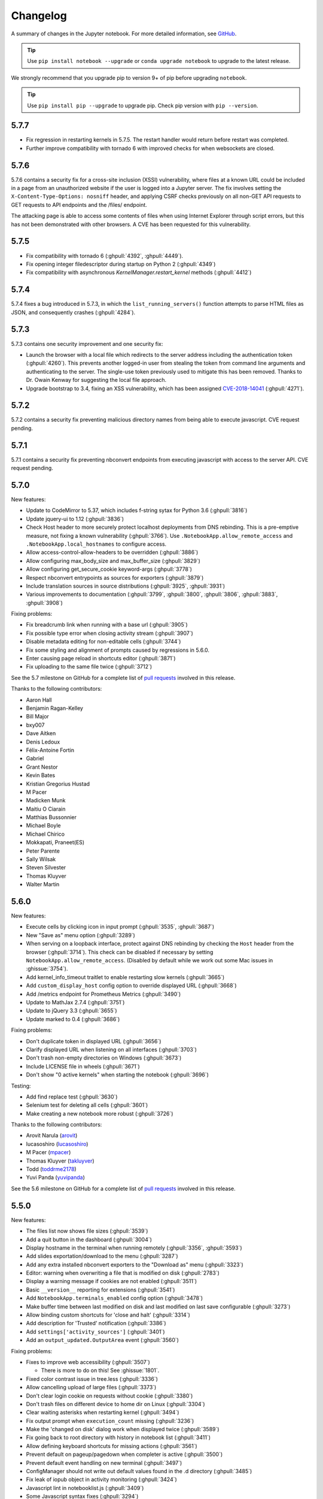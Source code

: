 .. _changelog:

Changelog
=========

A summary of changes in the Jupyter notebook.
For more detailed information, see
`GitHub <https://github.com/jupyter/notebook>`__.

.. tip::

     Use ``pip install notebook --upgrade`` or ``conda upgrade notebook`` to
     upgrade to the latest release.

.. we push for pip 9+ or it will break for Python 2 users when IPython 6 is out.

We strongly recommend that you upgrade pip to version 9+ of pip before upgrading ``notebook``.

.. tip::

    Use ``pip install pip --upgrade`` to upgrade pip. Check pip version with
    ``pip --version``.

.. _release-5.7.7:

5.7.7
-----

- Fix regression in restarting kernels in 5.7.5.
  The restart handler would return before restart was completed.
- Further improve compatibility with tornado 6 with improved
  checks for when websockets are closed.

.. _release-5.7.6:

5.7.6
-----

5.7.6 contains a security fix for a cross-site inclusion (XSSI) vulnerability,
where files at a known URL could be included in a page from an unauthorized website if the user is logged into a Jupyter server.
The fix involves setting the ``X-Content-Type-Options: nosniff``
header, and applying CSRF checks previously on all non-GET
API requests to GET requests to API endpoints and the /files/ endpoint.

The attacking page is able to access some contents of files when using Internet Explorer through script errors,
but this has not been demonstrated with other browsers.
A CVE has been requested for this vulnerability.

.. _release-5.7.5:

5.7.5
-----

- Fix compatibility with tornado 6 (:ghpull:`4392`, :ghpull:`4449`).
- Fix opening integer filedescriptor during startup on Python 2 (:ghpull:`4349`)
- Fix compatibility with asynchronous `KernelManager.restart_kernel` methods (:ghpull:`4412`)

.. _release-5.7.4:

5.7.4
-----

5.7.4 fixes a bug introduced in 5.7.3, in which the ``list_running_servers()``
function attempts to parse HTML files as JSON, and consequently crashes
(:ghpull:`4284`).

.. _release-5.7.3:

5.7.3
-----

5.7.3 contains one security improvement and one security fix:

- Launch the browser with a local file which redirects to the server address
  including the authentication token (:ghpull:`4260`).
  This prevents another logged-in user from stealing the token from command line
  arguments and authenticating to the server.
  The single-use token previously used to mitigate this has been removed.
  Thanks to Dr. Owain Kenway for suggesting the local file approach.
- Upgrade bootstrap to 3.4, fixing an XSS vulnerability, which has been
  assigned `CVE-2018-14041 <https://nvd.nist.gov/vuln/detail/CVE-2018-14041>`_
  (:ghpull:`4271`).

.. _release-5.7.2:

5.7.2
-----

5.7.2 contains a security fix preventing malicious directory names
from being able to execute javascript. CVE request pending.

.. _release-5.7.1:

5.7.1
-----

5.7.1 contains a security fix preventing nbconvert endpoints from executing javascript with access to the server API. CVE request pending.

.. _release-5.7.0:

5.7.0
-----

New features:

- Update to CodeMirror to 5.37, which includes f-string sytax for Python 3.6 (:ghpull:`3816`)
- Update jquery-ui to 1.12 (:ghpull:`3836`)
- Check Host header to more securely protect localhost deployments from DNS rebinding.
  This is a pre-emptive measure, not fixing a known vulnerability (:ghpull:`3766`).
  Use ``.NotebookApp.allow_remote_access`` and ``.NotebookApp.local_hostnames`` to configure
  access.
- Allow access-control-allow-headers to be overridden (:ghpull:`3886`)
- Allow configuring max_body_size and max_buffer_size (:ghpull:`3829`)
- Allow configuring get_secure_cookie keyword-args (:ghpull:`3778`)
- Respect nbconvert entrypoints as sources for exporters (:ghpull:`3879`)
- Include translation sources in source distributions (:ghpull:`3925`, :ghpull:`3931`)
- Various improvements to documentation (:ghpull:`3799`, :ghpull:`3800`,
  :ghpull:`3806`, :ghpull:`3883`, :ghpull:`3908`)

Fixing problems:

- Fix breadcrumb link when running with a base url (:ghpull:`3905`)
- Fix possible type error when closing activity stream (:ghpull:`3907`)
- Disable metadata editing for non-editable cells (:ghpull:`3744`)
- Fix some styling and alignment of prompts caused by regressions in 5.6.0.
- Enter causing page reload in shortcuts editor (:ghpull:`3871`)
- Fix uploading to the same file twice (:ghpull:`3712`)

See the 5.7 milestone on GitHub for a complete list of
`pull requests <https://github.com/jupyter/notebook/pulls?utf8=%E2%9C%93&q=is%3Apr%20milestone%3A5.7>`__ involved in this release.

Thanks to the following contributors:

* Aaron Hall
* Benjamin Ragan-Kelley
* Bill Major
* bxy007
* Dave Aitken
* Denis Ledoux
* Félix-Antoine Fortin
* Gabriel
* Grant Nestor
* Kevin Bates
* Kristian Gregorius Hustad
* M Pacer
* Madicken Munk
* Maitiu O Ciarain
* Matthias Bussonnier
* Michael Boyle
* Michael Chirico
* Mokkapati, Praneet(ES)
* Peter Parente
* Sally Wilsak
* Steven Silvester
* Thomas Kluyver
* Walter Martin

.. _release-5.6.0:

5.6.0
-----

New features:

- Execute cells by clicking icon in input prompt (:ghpull:`3535`, :ghpull:`3687`)
- New "Save as" menu option (:ghpull:`3289`)
- When serving on a loopback interface, protect against DNS rebinding by
  checking the ``Host`` header from the browser (:ghpull:`3714`).
  This check can be disabled if necessary by setting
  ``NotebookApp.allow_remote_access``.
  (Disabled by default while we work out some Mac issues in :ghissue:`3754`).
- Add kernel_info_timeout traitlet to enable restarting slow kernels (:ghpull:`3665`)
- Add ``custom_display_host`` config option to override displayed URL (:ghpull:`3668`)
- Add /metrics endpoint for Prometheus Metrics (:ghpull:`3490`)
- Update to MathJax 2.7.4 (:ghpull:`3751`)
- Update to jQuery 3.3 (:ghpull:`3655`)
- Update marked to 0.4 (:ghpull:`3686`)

Fixing problems:

- Don't duplicate token in displayed URL (:ghpull:`3656`)
- Clarify displayed URL when listening on all interfaces (:ghpull:`3703`)
- Don't trash non-empty directories on Windows (:ghpull:`3673`)
- Include LICENSE file in wheels (:ghpull:`3671`)
- Don't show "0 active kernels" when starting the notebook (:ghpull:`3696`)

Testing:

- Add find replace test (:ghpull:`3630`)
- Selenium test for deleting all cells (:ghpull:`3601`)
- Make creating a new notebook more robust (:ghpull:`3726`)

Thanks to the following contributors:

- Arovit Narula (`arovit <https://github.com/arovit>`__)
- lucasoshiro (`lucasoshiro <https://github.com/lucasoshiro>`__)
- M Pacer (`mpacer <https://github.com/mpacer>`__)
- Thomas Kluyver (`takluyver <https://github.com/takluyver>`__)
- Todd (`toddrme2178 <https://github.com/toddrme2178>`__)
- Yuvi Panda (`yuvipanda <https://github.com/yuvipanda>`__)

See the 5.6 milestone on GitHub for a complete list of
`pull requests <https://github.com/jupyter/notebook/pulls?utf8=%E2%9C%93&q=is%3Apr%20milestone%3A5.6>`__ involved in this release.

.. _release-5.5.0:

5.5.0
-----

New features:

- The files list now shows file sizes (:ghpull:`3539`)
- Add a quit button in the dashboard (:ghpull:`3004`)
- Display hostname in the terminal when running remotely (:ghpull:`3356`, :ghpull:`3593`)
- Add slides exportation/download to the menu (:ghpull:`3287`)
- Add any extra installed nbconvert exporters to the "Download as" menu (:ghpull:`3323`)
- Editor: warning when overwriting a file that is modified on disk (:ghpull:`2783`)
- Display a warning message if cookies are not enabled (:ghpull:`3511`)
- Basic ``__version__`` reporting for extensions (:ghpull:`3541`)
- Add ``NotebookApp.terminals_enabled`` config option (:ghpull:`3478`)
- Make buffer time between last modified on disk and last modified on last save configurable (:ghpull:`3273`)
- Allow binding custom shortcuts for 'close and halt' (:ghpull:`3314`)
- Add description for 'Trusted' notification (:ghpull:`3386`)
- Add ``settings['activity_sources']`` (:ghpull:`3401`)
- Add an ``output_updated.OutputArea`` event (:ghpull:`3560`)


Fixing problems:

- Fixes to improve web accessibility (:ghpull:`3507`)

  - There is more to do on this! See :ghissue:`1801`.

- Fixed color contrast issue in tree.less (:ghpull:`3336`)
- Allow cancelling upload of large files (:ghpull:`3373`)
- Don't clear login cookie on requests without cookie (:ghpull:`3380`)
- Don't trash files on different device to home dir on Linux (:ghpull:`3304`)
- Clear waiting asterisks when restarting kernel (:ghpull:`3494`)
- Fix output prompt when ``execution_count`` missing (:ghpull:`3236`)
- Make the 'changed on disk' dialog work when displayed twice (:ghpull:`3589`)
- Fix going back to root directory with history in notebook list (:ghpull:`3411`)
- Allow defining keyboard shortcuts for missing actions (:ghpull:`3561`)
- Prevent default on pageup/pagedown when completer is active (:ghpull:`3500`)
- Prevent default event handling on new terminal (:ghpull:`3497`)
- ConfigManager should not write out default values found in the .d directory (:ghpull:`3485`)
- Fix leak of iopub object in activity monitoring (:ghpull:`3424`)
- Javascript lint in notebooklist.js (:ghpull:`3409`)
- Some Javascript syntax fixes (:ghpull:`3294`)
- Convert native for loop to ``Array.forEach()`` (:ghpull:`3477`)
- Disable cache when downloading nbconvert output (:ghpull:`3484`)
- Add missing digestmod arg to HMAC (:ghpull:`3399`)
- Log OSErrors failing to create less-critical files during startup (:ghpull:`3384`)
- Use powershell on Windows (:ghpull:`3379`)
- API spec improvements, API handler improvements (:ghpull:`3368`)
- Set notebook to dirty state after change to kernel metadata (:ghpull:`3350`)
- Use CSP header to treat served files as belonging to a separate origin (:ghpull:`3341`)
- Don't install gettext into builtins (:ghpull:`3330`)
- Add missing ``import _`` (:ghpull:`3316`, :ghpull:`3326`)
- Write ``notebook.json`` file atomically (:ghpull:`3305`)
- Fix clicking with modifiers, page title updates (:ghpull:`3282`)
- Upgrade jQuery to version 2.2 (:ghpull:`3428`)
- Upgrade xterm.js to 3.1.0 (:ghpull:`3189`)
- Upgrade moment.js to 2.19.3 (:ghpull:`3562`)
- Upgrade CodeMirror to 5.35 (:ghpull:`3372`)
- "Require" pyzmq>=17 (:ghpull:`3586`)

Documentation:

- Documentation updates and organisation (:ghpull:`3584`)
- Add section in docs about privacy (:ghpull:`3571`)
- Add explanation on how to change the type of a cell to Markdown (:ghpull:`3377`)
- Update docs with confd implementation details (:ghpull:`3520`)
- Add more information for where ``jupyter_notebook_config.py`` is located (:ghpull:`3346`)
- Document options to enable nbextensions in specific sections (:ghpull:`3525`)
- jQuery attribute selector value MUST be surrounded by quotes (:ghpull:`3527`)
- Do not execute special notebooks with nbsphinx (:ghpull:`3360`)
- Other minor fixes in :ghpull:`3288`, :ghpull:`3528`, :ghpull:`3293`, :ghpull:`3367`

Testing:

- Testing with Selenium & Sauce labs (:ghpull:`3321`)
- Selenium utils + markdown rendering tests (:ghpull:`3458`)
- Convert insert cell tests to Selenium (:ghpull:`3508`)
- Convert prompt numbers tests to Selenium (:ghpull:`3554`)
- Convert delete cells tests to Selenium (:ghpull:`3465`)
- Convert undelete cell tests to Selenium (:ghpull:`3475`)
- More selenium testing utilities (:ghpull:`3412`)
- Only check links when build is trigger by Travis Cron job (:ghpull:`3493`)
- Fix Appveyor build errors (:ghpull:`3430`)
- Undo patches in teardown before attempting to delete files (:ghpull:`3459`)
- Get tests running with tornado 5 (:ghpull:`3398`)
- Unpin ipykernel version on Travis (:ghpull:`3223`)

Thanks to the following contributors:

- Arovit Narula (`arovit <https://github.com/arovit>`__)
- Ashley Teoh (`ashleytqy <https://github.com/ashleytqy>`__)
- Nicholas Bollweg (`bollwyvl <https://github.com/bollwyvl>`__)
- Alex Rothberg (`cancan101 <https://github.com/cancan101>`__)
- Celina Kilcrease (`ckilcrease <https://github.com/ckilcrease>`__)
- dabuside (`dabuside <https://github.com/dabuside>`__)
- Damian Avila (`damianavila <https://github.com/damianavila>`__)
- Dana Lee (`danagilliann <https://github.com/danagilliann>`__)
- Dave Hirschfeld (`dhirschfeld <https://github.com/dhirschfeld>`__)
- Heng GAO (`ehengao <https://github.com/ehengao>`__)
- Leo Gallucci (`elgalu <https://github.com/elgalu>`__)
- Evan Van Dam (`evandam <https://github.com/evandam>`__)
- forbxy (`forbxy <https://github.com/forbxy>`__)
- Grant Nestor (`gnestor <https://github.com/gnestor>`__)
- Ethan T. Hendrix (`hendrixet <https://github.com/hendrixet>`__)
- Miro Hrončok (`hroncok <https://github.com/hroncok>`__)
- Paul Ivanov (`ivanov <https://github.com/ivanov>`__)
- Darío Hereñú (`kant <https://github.com/kant>`__)
- Kevin Bates (`kevin-bates <https://github.com/kevin-bates>`__)
- Maarten Breddels (`maartenbreddels <https://github.com/maartenbreddels>`__)
- Michael Droettboom (`mdboom <https://github.com/mdboom>`__)
- Min RK (`minrk <https://github.com/minrk>`__)
- M Pacer (`mpacer <https://github.com/mpacer>`__)
- Peter Parente (`parente <https://github.com/parente>`__)
- Paul Masson (`paulmasson <https://github.com/paulmasson>`__)
- Philipp Rudiger (`philippjfr <https://github.com/philippjfr>`__)
- Mac Knight (`Shels1909 <https://github.com/Shels1909>`__)
- Hisham Elsheshtawy (`Sheshtawy <https://github.com/Sheshtawy>`__)
- Simon Biggs (`SimonBiggs <https://github.com/SimonBiggs>`__)
- Sunil Hari (``@sunilhari``)
- Thomas Kluyver (`takluyver <https://github.com/takluyver>`__)
- Tim Klever (`tklever <https://github.com/tklever>`__)
- Gabriel Ruiz (`unnamedplay-r <https://github.com/unnamedplay-r>`__)
- Vaibhav Sagar (`vaibhavsagar <https://github.com/vaibhavsagar>`__)
- William Hosford (`whosford <https://github.com/whosford>`__)
- Hong (`xuhdev <https://github.com/xuhdev>`__)

See the 5.5 milestone on GitHub for a complete list of
`pull requests <https://github.com/jupyter/notebook/pulls?utf8=%E2%9C%93&q=is%3Apr%20milestone%3A5.5>`__ involved in this release.

.. _release-5.4.1:

5.4.1
-----

A security release to fix `CVE-2018-8768
<http://cve.mitre.org/cgi-bin/cvename.cgi?name=CVE-2018-8768>`_.

Thanks to `Alex <https://hackerone.com/pisarenko>`__ for identifying this bug,
and Jonathan Kamens and Scott Sanderson at Quantopian for verifying it and
bringing it to our attention.

.. _release-5.4.0:

5.4.0
-----

- Fix creating files and folders after navigating directories in the dashboard
  (:ghpull:`3264`).
- Enable printing notebooks in colour, removing the CSS that made everything
  black and white (:ghpull:`3212`).
- Limit the completion options displayed in the notebook to 1000, to avoid
  performance issues with very long lists (:ghpull:`3195`).
- Accessibility improvements in ``tree.html`` (:ghpull:`3271`).
- Added alt-text to the kernel logo image in the notebook UI (:ghpull:`3228`).
- Added a test on Travis CI to flag if symlinks are accidentally introduced
  in the future. This should prevent the issue that necessitated
  :ref:`release-5.3.1` (:ghpull:`3227`).
- Use lowercase letters for random IDs generated in our Javascript
  (:ghpull:`3264`).
- Removed duplicate code setting ``TextCell.notebook`` (:ghpull:`3256`).

Thanks to the following contributors:

- Alex Soderman (`asoderman <https://github.com/asoderman>`__)
- Matthias Bussonnier (`Carreau <https://github.com/Carreau>`__)
- Min RK (`minrk <https://github.com/minrk>`__)
- Nitesh Sawant (`ns23 <https://github.com/ns23>`__)
- Thomas Kluyver (`takluyver <https://github.com/takluyver>`__)
- Yuvi Panda (`yuvipanda <https://github.com/yuvipanda>`__)

See the 5.4 milestone on GitHub for a complete list of
`pull requests <https://github.com/jupyter/notebook/pulls?utf8=%E2%9C%93&q=is%3Apr%20milestone%3A5.4>`__ involved in this release.

.. _release-5.3.1:

5.3.1
-----

Replaced a symlink in the repository with a copy, to fix issues installing
on Windows (:ghpull:`3220`).

.. _release-5.3.0:

5.3.0
-----

This release introduces a couple noteable improvements, such as terminal support for Windows and support for OS trash (files deleted from the notebook dashboard are moved to the OS trash vs. deleted permanently).

- Add support for terminals on windows (:ghpull:`3087`). 
- Add a "restart and run all" button to the toolbar (:ghpull:`2965`). 
- Send files to os trash mechanism on delete (:ghpull:`1968`). 
- Allow programmatic copy to clipboard (:ghpull:`3088`). 
- Use DOM History API for navigating between directories in the file browser (:ghpull:`3115`).
- Add translated files to folder(docs-translations) (:ghpull:`3065`). 
- Allow non empty dirs to be deleted (:ghpull:`3108`). 
- Set cookie on base_url (:ghpull:`2959`). 
- Allow token-authenticated requests cross-origin by default (:ghpull:`2920`). 
- Change cull_idle_timeout_minimum to 1 from 300 (:ghpull:`2910`). 
- Config option to shut down server after n seconds with no kernels (:ghpull:`2963`). 
- Display a "close" button on load notebook error (:ghpull:`3176`). 
- Add action to command pallette to run CodeMirror's "indentAuto" on selection (:ghpull:`3175`). 
- Add option to specify extra services (:ghpull:`3158`). 
- Warn_bad_name should not use global name (:ghpull:`3160`). 
- Avoid overflow of hidden form (:ghpull:`3148`). 
- Fix shutdown trans loss (:ghpull:`3147`). 
- Find available kernelspecs more efficiently (:ghpull:`3136`). 
- Don\'t try to translate missing help strings (:ghpull:`3122`). 
- Frontend/extension-config: allow default json files in a .d directory (:ghpull:`3116`). 
- Use `requirejs` vs. `require` (:ghpull:`3097`). 
- Fixes some ui bugs in firefox #3044 (:ghpull:`3058`). 
- Compare non-specific language code when choosing to use arabic numerals (:ghpull:`3055`). 
- Fix save-script deprecation (:ghpull:`3053`). 
- Include moment locales in package_data (:ghpull:`3051`). 
- Fix moment locale loading in bidi support (:ghpull:`3048`). 
- Tornado 5: periodiccallback loop arg will be removed (:ghpull:`3034`). 
- Use `/files` prefix for pdf-like files (:ghpull:`3031`). 
- Add folder for document translation (:ghpull:`3022`). 
- When login-in via token, let a chance for user to set the password (:ghpull:`3008`). 
- Switch to jupyter_core implementation of ensure_dir_exists (:ghpull:`3002`). 
- Send http shutdown request on \'stop\' subcommand (:ghpull:`3000`). 
- Work on loading ui translations  (:ghpull:`2969`). 
- Fix ansi inverse (:ghpull:`2967`). 
- Add send2trash to requirements for building docs (:ghpull:`2964`). 
- I18n readme.md improvement (:ghpull:`2962`).  
- Add \'reason\' field to json error responses (:ghpull:`2958`).
- Add some padding for stream outputs (:ghpull:`3194`).
- Always use setuptools in ``setup.py`` (:ghpull:`3206`).
- Fix clearing cookies on logout when ``base_url`` is configured (:ghpull:`3207`).

Thanks to the following contributors:

- bacboc (`bacboc <https://github.com/bacboc>`__)
- Steven Silvester (`blink1073 <https://github.com/blink1073>`__)
- Matthias Bussonnier (`Carreau <https://github.com/Carreau>`__)
- ChungJooHo (`ChungJooHo <https://github.com/ChungJooHo>`__)
- edida (`edida <https://github.com/edida>`__)
- Francesco Franchina (``ferdas``)
- forbxy (`forbxy <https://github.com/forbxy>`__)
- Grant Nestor (`gnestor <https://github.com/gnestor>`__)
- Josh Barnes (`jcb91 <https://github.com/jcb91>`__)
- JocelynDelalande (`JocelynDelalande <https://github.com/JocelynDelalande>`__)
- Karthik Balakrishnan (`karthikb351 <https://github.com/karthikb351>`__)
- Kevin Bates (`kevin-bates <https://github.com/kevin-bates>`__)
- Kirit Thadaka (`kirit93 <https://github.com/kirit93>`__)
- Lilian Besson (`Naereen <https://github.com/Naereen>`__)
- Maarten Breddels (`maartenbreddels <https://github.com/maartenbreddels>`__)
- Madhu94 (`Madhu94 <https://github.com/Madhu94>`__)
- Matthias Geier (`mgeier <https://github.com/mgeier>`__)
- Michael Heilman (`mheilman <https://github.com/mheilman>`__)
- Min RK (`minrk <https://github.com/minrk>`__)
- PHaeJin (`PHaeJin <https://github.com/PHaeJin>`__)
- Sukneet (`Sukneet <https://github.com/Sukneet>`__)
- Thomas Kluyver (`takluyver <https://github.com/takluyver>`__)

See the 5.3 milestone on GitHub for a complete list of
`pull requests <https://github.com/jupyter/notebook/pulls?utf8=%E2%9C%93&q=is%3Apr%20milestone%3A5.3>`__ involved in this release.

.. _release-5.2.1:

5.2.1
-----

- Fix invisible CodeMirror cursor at specific browser zoom levels (:ghpull:`2983`). 
- Fix nbconvert handler causing broken export to PDF (:ghpull:`2981`). 
- Fix the prompt_area argument of the output area constructor. (:ghpull:`2961`). 
- Handle a compound extension in new_untitled (:ghpull:`2949`). 
- Allow disabling offline message buffering (:ghpull:`2916`). 

Thanks to the following contributors:

- Steven Silvester (`blink1073 <https://github.com/blink1073>`__)
- Grant Nestor (`gnestor <https://github.com/gnestor>`__)
- Jason Grout (`jasongrout <https://github.com/jasongrout>`__)
- Min RK (`minrk <https://github.com/minrk>`__)
- M Pacer (`mpacer <https://github.com/mpacer>`__)

See the 5.2.1 milestone on GitHub for a complete list of
`pull requests <https://github.com/jupyter/notebook/pulls?utf8=%E2%9C%93&q=is%3Apr%20milestone%3A5.2.1>`__ involved in this release.

.. _release-5.2.0:

5.2.0
-----

- Allow setting token via jupyter_token env (:ghpull:`2921`). 
- Fix some errors caused by raising 403 in get_current_user (:ghpull:`2919`). 
- Register contents_manager.files_handler_class directly (:ghpull:`2917`). 
- Update viewable_extensions (:ghpull:`2913`). 
- Show edit shortcuts modal after shortcuts modal is hidden (:ghpull:`2912`). 
- Improve edit/view behavior (:ghpull:`2911`). 
- The root directory of the notebook server should never be hidden (:ghpull:`2907`). 
- Fix notebook require config to match tools/build-main (:ghpull:`2888`). 
- Give page constructor default arguments (:ghpull:`2887`). 
- Fix codemirror.less to match codemirror\'s expected padding layout (:ghpull:`2880`). 
- Add x-xsrftoken to access-control-allow-headers (:ghpull:`2876`). 
- Buffer messages when websocket connection is interrupted (:ghpull:`2871`). 
- Load locale dynamically only when not en-us (:ghpull:`2866`). 
- Changed key strength to 2048 bits (:ghpull:`2861`). 
- Resync jsversion with python version (:ghpull:`2860`). 
- Allow copy operation on modified, read-only notebook (:ghpull:`2854`). 
- Update error handling on apihandlers (:ghpull:`2853`). 
- Test python 3.6 on travis, drop 3.3 (:ghpull:`2852`). 
- Avoid base64-literals in image tests (:ghpull:`2851`). 
- Upgrade xterm.js to 2.9.2 (:ghpull:`2849`). 
- Changed all python variables named file to file_name to not override built_in file (:ghpull:`2830`). 
- Add more doc tests (:ghpull:`2823`). 
- Typos fix (:ghpull:`2815`). 
- Rename and update license [ci skip] (:ghpull:`2810`). 
- Travis builds doc  (:ghpull:`2808`). 
- Pull request i18n  (:ghpull:`2804`). 
- Factor out output_prompt_function, as is done with input prompt (:ghpull:`2774`). 
- Use rfc5987 encoding for filenames (:ghpull:`2767`). 
- Added path to the resources metadata, the same as in from_filename(...) in nbconvert.exporters.py (:ghpull:`2753`). 
- Make "extrakeys" consistent for notebook and editor (:ghpull:`2745`). 
- Bidi support (:ghpull:`2357`). 

Special thanks to `samarsultan <https://github.com/samarsultan>`__ and the Arabic Competence and Globalization Center Team at IBM Egypt for adding RTL (right-to-left) support to the notebook!

See the 5.2 milestone on GitHub for a complete list of
`issues <https://github.com/jupyter/notebook/issues?utf8=%E2%9C%93&q=is%3Aissue%20milestone%3A5.2>`__
and `pull requests <https://github.com/jupyter/notebook/pulls?utf8=%E2%9C%93&q=is%3Apr%20milestone%3A5.2>`__ involved in this release.

.. _release-5.1.0:

5.1.0
-----

- Preliminary i18n implementation (:ghpull:`2140`).
- Expose URL with auth token in notebook UI (:ghpull:`2666`).
- Fix search background style (:ghpull:`2387`).
- List running notebooks without requiring ``--allow-root`` (:ghpull:`2421`).
- Allow session of type other than notebook (:ghpull:`2559`).
- Fix search background style (:ghpull:`2387`).
- Fix some Markdown styling issues (:ghpull:`2571`), (:ghpull:`2691`) and (:ghpull:`2534`).
- Remove keymaps that conflict with non-English keyboards (:ghpull:`2535`).
- Add session-specific favicons (notebook, terminal, file) (:ghpull:`2452`).
- Add /api/shutdown handler (:ghpull:`2507`).
- Include metadata when copying a cell (:ghpull:`2349`).
- Stop notebook server from command line (:ghpull:`2388`).
- Improve "View" and "Edit" file handling in dashboard (:ghpull:`2449`) and (:ghpull:`2402`).
- Provide a promise to replace use of the ``app_initialized.NotebookApp`` event (:ghpull:`2710`).
- Fix disabled collapse/expand output button (:ghpull:`2681`).
- Cull idle kernels using ``--MappingKernelManager.cull_idle_timeout`` (:ghpull:`2215`).
- Allow read-only notebooks to be trusted (:ghpull:`2718`).

See the 5.1 milestone on GitHub for a complete list of
`issues <https://github.com/jupyter/notebook/issues?utf8=%E2%9C%93&q=is%3Aissue%20milestone%3A5.1>`__
and `pull requests <https://github.com/jupyter/notebook/pulls?utf8=%E2%9C%93&q=is%3Apr%20milestone%3A5.1>`__ involved in this release.

.. _release-5.0.0:

5.0.0
-----

This is the first major release of the Jupyter Notebook since version 4.0 was
created by the "Big Split" of IPython and Jupyter.

We encourage users to start trying JupyterLab in preparation for a future
transition.

We have merged more than 300 pull requests since 4.0. Some of the
major user-facing changes are described here.

File sorting in the dashboard
*****************************

Files in the dashboard may now be sorted by last modified date or name (:ghpull:`943`):

.. image:: /_static/images/dashboard-sort.png
   :align: center 

Cell tags
*********

There is a new cell toolbar for adding *cell tags* (:ghpull:`2048`):

.. image:: /_static/images/cell-tags-toolbar.png
   :align: center

Cell tags are a lightweight way to customise the behaviour of tools working with
notebooks; we're working on building support for them into tools like `nbconvert
<https://nbconvert.readthedocs.io/en/latest/>`__ and `nbval
<https://github.com/computationalmodelling/nbval>`__. To start using tags,
select ``Tags`` in the ``View > Cell Toolbar`` menu in a notebook.

The UI for editing cell tags is basic for now; we hope to improve it in future
releases.

Table style
***********

The default styling for tables in the notebook has been updated (:ghpull:`1776`).

Before:

.. image:: /_static/images/table-style-before.png
   :align: center
   
After:

.. image:: /_static/images/table-style-after.png
  :align: center

Customise keyboard shortcuts
****************************

You can now edit keyboard shortcuts for *Command Mode* within the UI
(:ghpull:`1347`):

.. image:: /_static/images/shortcut-editor.png
   :align: center

See the ``Help > Edit Keyboard Shortcuts`` menu item and follow the instructions.

Other additions
***************

- You can copy and paste cells between notebooks, using :kbd:`Ctrl-C` and
  :kbd:`Ctrl-V` (:kbd:`Cmd-C` and :kbd:`Cmd-V` on Mac).

- It's easier to configure a password for the notebook with the new
  ``jupyter notebook password`` command (:ghpull:`2007`).

- The file list can now be ordered by *last modified* or by *name*
  (:ghpull:`943`).

- Markdown cells now support attachments. Simply drag and drop an image from
  your desktop to a markdown cell to add it. Unlike relative links that you
  enter manually, attachments are embedded in the notebook itself. An
  unreferenced attachment will be automatically scrubbed from the notebook on
  save (:ghpull:`621`).

- Undoing cell deletion now supports undeleting multiple cells. Cells may not be
  in the same order as before their deletion, depending on the actions you did
  on the meantime, but this should should help reduce the impact of
  accidentally deleting code.

- The file browser now has *Edit* and *View* buttons.

- The file browser now supports moving multiple files at once
  (:ghpull:`1088`).

- The Notebook will refuse to run as root unless the ``--allow-root`` flag is
  given (:ghpull:`1115`).

- Keyboard shortcuts are now declarative (:ghpull:`1234`).

- Toggling line numbers can now affect all cells (:ghpull:`1312`).

- Add more visible *Trusted* and *Untrusted* notifications (:ghpull:`1658`).

- The favicon (browser shortcut icon) now changes to indicate when the kernel is busy
  (:ghpull:`1837`).
  
- Header and toolbar visibility is now persisted in nbconfig and across sessions
  (:ghpull:`1769`).

- Load server extensions with ConfigManager so that merge happens recursively,
  unlike normal config values, to make it load more consistently with frontend
  extensions(:ghpull:`2108`).

- The notebook server now supports the `bundler API
  <https://jupyter-notebook.readthedocs.io/en/latest/extending/bundler_extensions.html>`__
  from the `jupyter_cms incubator project
  <https://github.com/jupyter-incubator/contentmanagement>`__ (:ghpull:`1579`).

- The notebook server now provides information about kernel activity in
  its kernel resource API (:ghpull:`1827`).

Remember that upgrading ``notebook`` only affects the user
interface. Upgrading kernels and libraries may also provide new features,
better stability and integration with the notebook interface.

.. _release-4.4.0:

4.4.0
-----

- Allow override of output callbacks to redirect output messages. This is used to implement the ipywidgets Output widget, for example.
- Fix an async bug in message handling by allowing comm message handlers to return a promise which halts message processing until the promise resolves.

See the 4.4 milestone on GitHub for a complete list of
`issues <https://github.com/jupyter/notebook/issues?utf8=%E2%9C%93&q=is%3Aissue%20milestone%3A4.4>`__
and `pull requests <https://github.com/jupyter/notebook/pulls?utf8=%E2%9C%93&q=is%3Apr%20milestone%3A4.4>`__ involved in this release.

.. _release-4.3.2:

4.3.2
-----

4.3.2 is a patch release with a bug fix for CodeMirror and improved handling of the "editable" cell metadata field.

- Monkey-patch for CodeMirror that resolves `#2037 <https://github.com/jupyter/notebook/issues/2037>`__ without breaking `#1967 <https://github.com/jupyter/notebook/issues/1967>`__
- Read-only (``"editable": false``) cells can be executed but cannot be split, merged, or deleted

See the 4.3.2 milestone on GitHub for a complete list of
`issues <https://github.com/jupyter/notebook/issues?utf8=%E2%9C%93&q=is%3Aissue%20milestone%3A4.3.2>`__
and `pull requests <https://github.com/jupyter/notebook/pulls?utf8=%E2%9C%93&q=is%3Apr%20milestone%3A4.3.2>`__ involved in this release.

.. _release-4.3.1:

4.3.1
-----

4.3.1 is a patch release with a security patch, a couple bug fixes, and improvements to the newly-released token authentication.

**Security fix**:

- CVE-2016-9971. Fix CSRF vulnerability,
  where malicious forms could create untitled files and start kernels
  (no remote execution or modification of existing files)
  for users of certain browsers (Firefox, Internet Explorer / Edge).
  All previous notebook releases are affected.

Bug fixes:

- Fix carriage return handling
- Make the font size more robust against fickle browsers
- Ignore resize events that bubbled up and didn't come from window
- Add Authorization to allowed CORS headers
- Downgrade CodeMirror to 5.16 while we figure out issues in Safari

Other improvements:

- Better docs for token-based authentication
- Further highlight token info in log output when autogenerated

See the 4.3.1 milestone on GitHub for a complete list of
`issues <https://github.com/jupyter/notebook/issues?utf8=%E2%9C%93&q=is%3Aissue%20milestone%3A4.3.1>`__
and `pull requests <https://github.com/jupyter/notebook/pulls?utf8=%E2%9C%93&q=is%3Apr%20milestone%3A4.3.1>`__ involved in this release.

.. _release-4.3:

4.3.0
-----

4.3 is a minor release with many bug fixes and improvements.
The biggest user-facing change is the addition of token authentication,
which is enabled by default.
A token is generated and used when your browser is opened automatically,
so you shouldn't have to enter anything in the default circumstances.
If you see a login page
(e.g. by switching browsers, or launching on a new port with ``--no-browser``),
you get a login URL with the token from the command ``jupyter notebook list``,
which you can paste into your browser.


Highlights:

- API for creating mime-type based renderer extensions using :code:`OutputArea.register_mime_type` and :code:`Notebook.render_cell_output` methods. See `mimerender-cookiecutter <https://github.com/jupyterlab/mimerender-cookiecutter>`__ for reference implementations and cookiecutter.
- Enable token authentication by default. See :ref:`server_security` for more details.
- Update security docs to reflect new signature system
- Switched from term.js to xterm.js

Bug fixes:

- Ensure variable is set if exc_info is falsey
- Catch and log handler exceptions in :code:`events.trigger`
- Add debug log for static file paths
- Don't check origin on token-authenticated requests
- Remove leftover print statement
- Fix highlighting of Python code blocks
- :code:`json_errors` should be outermost decorator on API handlers
- Fix remove old nbserver info files
- Fix notebook mime type on download links
- Fix carriage symbol bahvior
- Fix terminal styles
- Update dead links in docs
- If kernel is broken, start a new session
- Include cross-origin check when allowing login URL redirects

Other improvements:

- Allow JSON output data with mime type ``application/*+json``
- Allow kernelspecs to have spaces in them for backward compat
- Allow websocket connections from scripts
- Allow :code:`None` for post_save_hook
- Upgrade CodeMirror to 5.21
- Upgrade xterm to 2.1.0
- Docs for using comms
- Set :code:`dirty` flag when output arrives
- Set :code:`ws-url` data attribute when accessing a notebook terminal
- Add base aliases for nbextensions
- Include :code:`@` operator in CodeMirror IPython mode
- Extend mathjax_url docstring
- Load nbextension in predictable order
- Improve the error messages for nbextensions
- Include cross-origin check when allowing login URL redirects

See the 4.3 milestone on GitHub for a complete list of
`issues <https://github.com/jupyter/notebook/issues?utf8=%E2%9C%93&q=is%3Aissue%20milestone%3A4.3%20>`__
and `pull requests <https://github.com/jupyter/notebook/pulls?utf8=%E2%9C%93&q=is%3Apr%20milestone%3A4.3%20>`__ involved in this release.


.. _release-4.2.3:

4.2.3
-----

4.2.3 is a small bugfix release on 4.2.

 Highlights:

- Fix regression in 4.2.2 that delayed loading custom.js
  until after ``notebook_loaded`` and ``app_initialized`` events have fired.
- Fix some outdated docs and links.

.. seealso::

    4.2.3 `on GitHub <https://github.com/jupyter/notebook/milestones/4.2.3>`__.

.. _release-4.2.2:

4.2.2
-----

4.2.2 is a small bugfix release on 4.2, with an important security fix.
All users are strongly encouraged to upgrade to 4.2.2.

 Highlights:

- **Security fix**: CVE-2016-6524, where untrusted latex output
  could be added to the page in a way that could execute javascript.
- Fix missing POST in OPTIONS responses.
- Fix for downloading non-ascii filenames.
- Avoid clobbering ssl_options, so that users can specify more detailed SSL
  configuration.
- Fix inverted load order in nbconfig, so user config has highest priority.
- Improved error messages here and there.

.. seealso::

    4.2.2 `on GitHub <https://github.com/jupyter/notebook/milestones/4.2.2>`__.

.. _release-4.2.1:

4.2.1
-----

4.2.1 is a small bugfix release on 4.2. Highlights:

- Compatibility fixes for some versions of ipywidgets
- Fix for ignored CSS on Windows
- Fix specifying destination when installing nbextensions

.. seealso::

    4.2.1 `on GitHub <https://github.com/jupyter/notebook/milestones/4.2.1>`__.

.. _release-4.2.0:

4.2.0
-----

Release 4.2 adds a new API for enabling and installing extensions.
Extensions can now be enabled at the system-level, rather than just per-user.
An API is defined for installing directly from a Python package, as well.

.. seealso::

    :doc:`./examples/Notebook/Distributing Jupyter Extensions as Python Packages`


Highlighted changes:

- Upgrade MathJax to 2.6 to fix vertical-bar appearing on some equations.
- Restore ability for notebook directory to be root (4.1 regression)
- Large outputs are now throttled, reducing the ability of output floods to
  kill the browser.
- Fix the notebook ignoring cell executions while a kernel is starting by
  queueing the messages.
- Fix handling of url prefixes (e.g. JupyterHub) in terminal and edit pages.
- Support nested SVGs in output.

And various other fixes and improvements.

.. _release-4.1.0:

4.1.0
-----

Bug fixes:

- Properly reap zombie subprocesses
- Fix cross-origin problems
- Fix double-escaping of the base URL prefix
- Handle invalid unicode filenames more gracefully
- Fix ANSI color-processing
- Send keepalive messages for web terminals
- Fix bugs in the notebook tour

UI changes:

- Moved the cell toolbar selector into the *View* menu. Added a button that
  triggers a "hint" animation to the main toolbar so users can find the new
  location. (Click here to see a `screencast <https://cloud.githubusercontent.com/assets/335567/10711889/59665a5a-7a3e-11e5-970f-86b89592880c.gif>`__ )

    .. image:: /_static/images/cell-toolbar-41.png

- Added *Restart & Run All* to the *Kernel* menu. Users can also bind it to a
  keyboard shortcut on action ``restart-kernel-and-run-all-cells``.
- Added multiple-cell selection. Users press ``Shift-Up/Down`` or ``Shift-K/J``
  to extend selection in command mode. Various actions such as cut/copy/paste,
  execute, and cell type conversions apply to all selected cells.

  .. image:: /_static/images/multi-select-41.png

- Added a command palette for executing Jupyter actions by name. Users press
  ``Cmd/Ctrl-Shift-P`` or click the new command palette icon on the toolbar.

  .. image:: /_static/images/command-palette-41.png

- Added a *Find and Replace* dialog to the *Edit* menu. Users can also press
  ``F`` in command mode to show the dialog.

  .. image:: /_static/images/find-replace-41.png

Other improvements:

- Custom KernelManager methods can be Tornado coroutines, allowing async
  operations.
- Make clearing output optional when rewriting input with
  ``set_next_input(replace=True)``.
- Added support for TLS client authentication via ``--NotebookApp.client-ca``.
- Added tags to ``jupyter/notebook`` releases on DockerHub. ``latest``
  continues to track the master branch.

See the 4.1 milestone on GitHub for a complete list of
`issues <https://github.com/jupyter/notebook/issues?page=3&q=milestone%3A4.1+is%3Aclosed+is%3Aissue&utf8=%E2%9C%93>`__
and `pull requests <https://github.com/jupyter/notebook/pulls?q=milestone%3A4.1+is%3Aclosed+is%3Apr>`__ handled.

4.0.x
-----

4.0.6
*****

- fix installation of mathjax support files
- fix some double-escape regressions in 4.0.5
- fix a couple of cases where errors could prevent opening a notebook

4.0.5
*****

Security fixes for maliciously crafted files.

- `CVE-2015-6938 <http://www.openwall.com/lists/oss-security/2015/09/02/3>`__: malicious filenames
- `CVE-2015-7337 <http://www.openwall.com/lists/oss-security/2015/09/16/3>`__: malicious binary files in text editor.

Thanks to Jonathan Kamens at Quantopian and Juan Broullón for the reports.


4.0.4
*****

- Fix inclusion of mathjax-safe extension

4.0.2
*****

- Fix launching the notebook on Windows
- Fix the path searched for frontend config


4.0.0
*****

First release of the notebook as a standalone package.
